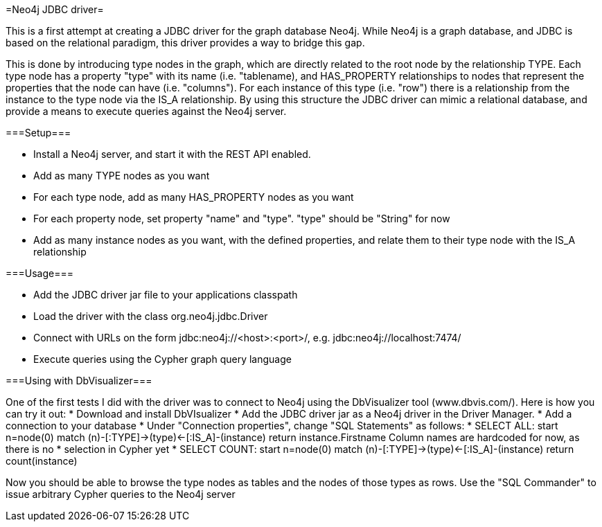 =Neo4j JDBC driver=

This is a first attempt at creating a JDBC driver for the graph database Neo4j. While Neo4j is a graph database, and
JDBC is based on the relational paradigm, this driver provides a way to bridge this gap.

This is done by introducing type nodes in the graph, which are directly related to the root node by the relationship TYPE.
Each type node has a property "type" with its name (i.e. "tablename), and HAS_PROPERTY relationships to nodes that represent
the properties that the node can have (i.e. "columns"). For each instance of this type (i.e. "row") there is a relationship from
the instance to the type node via the IS_A relationship. By using this structure the JDBC driver can mimic a relational database,
and provide a means to execute queries against the Neo4j server.

===Setup===

* Install a Neo4j server, and start it with the REST API enabled.
* Add as many TYPE nodes as you want
* For each type node, add as many HAS_PROPERTY nodes as you want
* For each property node, set property "name" and "type". "type" should be "String" for now
* Add as many instance nodes as you want, with the defined properties, and relate them to their
  type node with the IS_A relationship

===Usage===

* Add the JDBC driver jar file to your applications classpath
* Load the driver with the class +org.neo4j.jdbc.Driver+
* Connect with URLs on the form +jdbc:neo4j://<host>:<port>/+, e.g. +jdbc:neo4j://localhost:7474/+
* Execute queries using the Cypher graph query language

===Using with DbVisualizer===

One of the first tests I did with the driver was to connect to Neo4j using the DbVisualizer tool (www.dbvis.com/).
Here is how you can try it out:
* Download and install DbVIsualizer
* Add the JDBC driver jar as a Neo4j driver in the Driver Manager.
* Add a connection to your database
* Under "Connection properties", change "SQL Statements" as follows:
  * SELECT ALL: start n=node(0) match (n)-[:TYPE]->(type)<-[:IS_A]-(instance) return instance.Firstname
    Column names are hardcoded for now, as there is no * selection in Cypher yet
  * SELECT COUNT: start n=node(0) match (n)-[:TYPE]->(type)<-[:IS_A]-(instance) return count(instance)

Now you should be able to browse the type nodes as tables and the nodes of those types as rows.
Use the "SQL Commander" to issue arbitrary Cypher queries to the Neo4j server